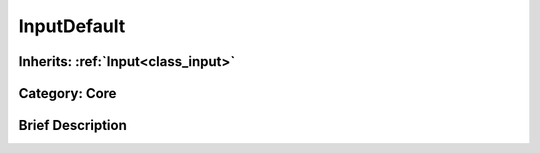 .. _class_InputDefault:

InputDefault
============

Inherits: :ref:`Input<class_input>`
-----------------------------------

Category: Core
--------------

Brief Description
-----------------



